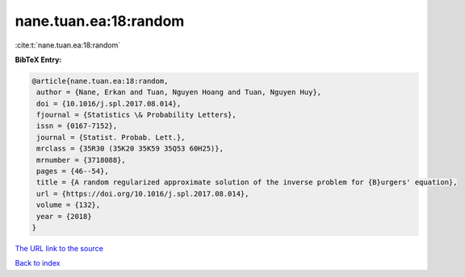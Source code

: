nane.tuan.ea:18:random
======================

:cite:t:`nane.tuan.ea:18:random`

**BibTeX Entry:**

.. code-block:: bibtex

   @article{nane.tuan.ea:18:random,
    author = {Nane, Erkan and Tuan, Nguyen Hoang and Tuan, Nguyen Huy},
    doi = {10.1016/j.spl.2017.08.014},
    fjournal = {Statistics \& Probability Letters},
    issn = {0167-7152},
    journal = {Statist. Probab. Lett.},
    mrclass = {35R30 (35K20 35K59 35Q53 60H25)},
    mrnumber = {3718088},
    pages = {46--54},
    title = {A random regularized approximate solution of the inverse problem for {B}urgers' equation},
    url = {https://doi.org/10.1016/j.spl.2017.08.014},
    volume = {132},
    year = {2018}
   }
`The URL link to the source <ttps://doi.org/10.1016/j.spl.2017.08.014}>`_


`Back to index <../By-Cite-Keys.html>`_
